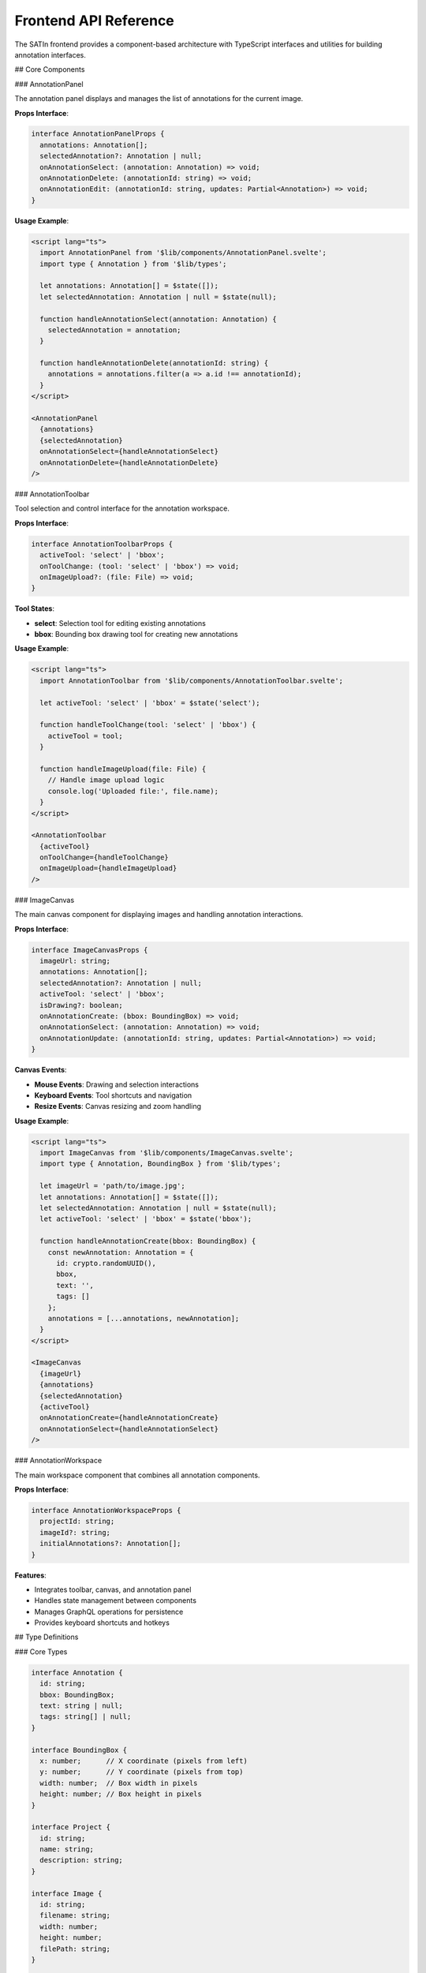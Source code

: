 Frontend API Reference
======================

The SATIn frontend provides a component-based architecture with TypeScript interfaces and utilities for building annotation interfaces.

## Core Components

### AnnotationPanel

The annotation panel displays and manages the list of annotations for the current image.

**Props Interface**:

.. code-block:: typescript

   interface AnnotationPanelProps {
     annotations: Annotation[];
     selectedAnnotation?: Annotation | null;
     onAnnotationSelect: (annotation: Annotation) => void;
     onAnnotationDelete: (annotationId: string) => void;
     onAnnotationEdit: (annotationId: string, updates: Partial<Annotation>) => void;
   }

**Usage Example**:

.. code-block:: svelte

   <script lang="ts">
     import AnnotationPanel from '$lib/components/AnnotationPanel.svelte';
     import type { Annotation } from '$lib/types';

     let annotations: Annotation[] = $state([]);
     let selectedAnnotation: Annotation | null = $state(null);

     function handleAnnotationSelect(annotation: Annotation) {
       selectedAnnotation = annotation;
     }

     function handleAnnotationDelete(annotationId: string) {
       annotations = annotations.filter(a => a.id !== annotationId);
     }
   </script>

   <AnnotationPanel
     {annotations}
     {selectedAnnotation}
     onAnnotationSelect={handleAnnotationSelect}
     onAnnotationDelete={handleAnnotationDelete}
   />

### AnnotationToolbar

Tool selection and control interface for the annotation workspace.

**Props Interface**:

.. code-block:: typescript

   interface AnnotationToolbarProps {
     activeTool: 'select' | 'bbox';
     onToolChange: (tool: 'select' | 'bbox') => void;
     onImageUpload?: (file: File) => void;
   }

**Tool States**:

- **select**: Selection tool for editing existing annotations
- **bbox**: Bounding box drawing tool for creating new annotations

**Usage Example**:

.. code-block:: svelte

   <script lang="ts">
     import AnnotationToolbar from '$lib/components/AnnotationToolbar.svelte';

     let activeTool: 'select' | 'bbox' = $state('select');

     function handleToolChange(tool: 'select' | 'bbox') {
       activeTool = tool;
     }

     function handleImageUpload(file: File) {
       // Handle image upload logic
       console.log('Uploaded file:', file.name);
     }
   </script>

   <AnnotationToolbar
     {activeTool}
     onToolChange={handleToolChange}
     onImageUpload={handleImageUpload}
   />

### ImageCanvas

The main canvas component for displaying images and handling annotation interactions.

**Props Interface**:

.. code-block:: typescript

   interface ImageCanvasProps {
     imageUrl: string;
     annotations: Annotation[];
     selectedAnnotation?: Annotation | null;
     activeTool: 'select' | 'bbox';
     isDrawing?: boolean;
     onAnnotationCreate: (bbox: BoundingBox) => void;
     onAnnotationSelect: (annotation: Annotation) => void;
     onAnnotationUpdate: (annotationId: string, updates: Partial<Annotation>) => void;
   }

**Canvas Events**:

- **Mouse Events**: Drawing and selection interactions
- **Keyboard Events**: Tool shortcuts and navigation
- **Resize Events**: Canvas resizing and zoom handling

**Usage Example**:

.. code-block:: svelte

   <script lang="ts">
     import ImageCanvas from '$lib/components/ImageCanvas.svelte';
     import type { Annotation, BoundingBox } from '$lib/types';

     let imageUrl = 'path/to/image.jpg';
     let annotations: Annotation[] = $state([]);
     let selectedAnnotation: Annotation | null = $state(null);
     let activeTool: 'select' | 'bbox' = $state('bbox');

     function handleAnnotationCreate(bbox: BoundingBox) {
       const newAnnotation: Annotation = {
         id: crypto.randomUUID(),
         bbox,
         text: '',
         tags: []
       };
       annotations = [...annotations, newAnnotation];
     }
   </script>

   <ImageCanvas
     {imageUrl}
     {annotations}
     {selectedAnnotation}
     {activeTool}
     onAnnotationCreate={handleAnnotationCreate}
     onAnnotationSelect={handleAnnotationSelect}
   />

### AnnotationWorkspace

The main workspace component that combines all annotation components.

**Props Interface**:

.. code-block:: typescript

   interface AnnotationWorkspaceProps {
     projectId: string;
     imageId?: string;
     initialAnnotations?: Annotation[];
   }

**Features**:

- Integrates toolbar, canvas, and annotation panel
- Handles state management between components
- Manages GraphQL operations for persistence
- Provides keyboard shortcuts and hotkeys

## Type Definitions

### Core Types

.. code-block:: typescript

   interface Annotation {
     id: string;
     bbox: BoundingBox;
     text: string | null;
     tags: string[] | null;
   }

   interface BoundingBox {
     x: number;      // X coordinate (pixels from left)
     y: number;      // Y coordinate (pixels from top)
     width: number;  // Box width in pixels
     height: number; // Box height in pixels
   }

   interface Project {
     id: string;
     name: string;
     description: string;
   }

   interface Image {
     id: string;
     filename: string;
     width: number;
     height: number;
     filePath: string;
   }

   interface Task {
     id: string;
     image: Image;
     project: Project;
     bboxes: Annotation[];
     status: TaskStatus;
     createdAt: string;
   }

   enum TaskStatus {
     DRAFT = "draft",
     FINISHED = "finished",
     REVIEWED = "reviewed"
   }

### GraphQL Types

.. code-block:: typescript

   // GraphQL input types for mutations
   interface ProjectInput {
     name: string;
     description: string;
   }

   interface AnnotationInput {
     text?: string;
     tags?: string[];
   }

   interface BBoxInput {
     x: number;
     y: number;
     width: number;
     height: number;
     annotation: AnnotationInput;
   }

   interface TaskInput {
     imageId: string;
     projectId: string;
     bboxes: BBoxInput[];
     status?: TaskStatus;
   }

## GraphQL Client

### Client Configuration

The frontend uses URQL for GraphQL operations with automatic caching and error handling.

**Client Setup** (`src/lib/graphql/client.ts`):

.. code-block:: typescript

   import { Client, cacheExchange, fetchExchange } from '@urql/svelte';
   import { browser } from '$app/environment';
   import { VITE_API_URL } from '$env/static/private';

   const client = new Client({
     url: browser ? `${VITE_API_URL}/graphql` : 'http://localhost:8000/graphql',
     exchanges: [cacheExchange, fetchExchange],
     requestPolicy: 'cache-and-network'
   });

   export default client;

### Query Operations

**Projects Query**:

.. code-block:: typescript

   import { query } from '@urql/svelte';

   const PROJECTS_QUERY = `
     query GetProjects($limit: Int, $offset: Int) {
       projects(limit: $limit, offset: $offset) {
         id
         name
         description
       }
     }
   `;

   // Usage in component
   const projectsStore = query({
     query: PROJECTS_QUERY,
     variables: { limit: 10, offset: 0 }
   });

**Tasks Query**:

.. code-block:: typescript

   const TASKS_QUERY = `
     query GetTasks($projectId: ID!, $limit: Int, $offset: Int) {
       tasks(
         queryInput: {
           stringFilters: [
             { field: "project_id", operator: EQ, value: $projectId }
           ]
           limit: $limit
           offset: $offset
         }
       ) {
         id
         status
         createdAt
         image {
           id
           filename
           width
           height
         }
         bboxes {
           x
           y
           width
           height
           annotation {
             text
             tags
           }
         }
       }
     }
   `;

### Mutation Operations

**Create Project**:

.. code-block:: typescript

   import { mutation } from '@urql/svelte';

   const CREATE_PROJECT_MUTATION = `
     mutation CreateProject($input: ProjectInput!) {
       createProject(input: $input) {
         id
         name
         description
       }
     }
   `;

   // Usage in component
   const createProjectMutation = mutation(CREATE_PROJECT_MUTATION);

   async function createProject(name: string, description: string) {
     const result = await createProjectMutation({
       input: { name, description }
     });

     if (result.error) {
       console.error('Failed to create project:', result.error);
       return null;
     }

     return result.data.createProject;
   }

**Update Task**:

.. code-block:: typescript

   const UPDATE_TASK_MUTATION = `
     mutation UpdateTask($id: ID!, $input: TaskInput!) {
       updateTask(id: $id, input: $input) {
         id
         status
         bboxes {
           x
           y
           width
           height
           annotation {
             text
             tags
           }
         }
       }
     }
   `;

   async function updateTaskAnnotations(taskId: string, bboxes: BBoxInput[]) {
     const result = await updateTaskMutation({
       id: taskId,
       input: { bboxes }
     });

     return result.data?.updateTask;
   }

## Utilities

### Format Utilities

**Coordinate Formatting** (`src/lib/utils/format.ts`):

.. code-block:: typescript

   export function formatCoordinate(value: number, precision: number = 1): string {
     return value.toFixed(precision);
   }

   export function formatBoundingBox(bbox: BoundingBox): string {
     const { x, y, width, height } = bbox;
     return `(${formatCoordinate(x)}, ${formatCoordinate(y)}) ${formatCoordinate(width)}×${formatCoordinate(height)}`;
   }

   export function formatAnnotationSummary(annotation: Annotation): string {
     const coords = formatBoundingBox(annotation.bbox);
     const label = annotation.text || 'Unlabeled';
     return `${label} ${coords}`;
   }

### Validation Utilities

**Input Validation** (`src/lib/utils/validation.ts`):

.. code-block:: typescript

   export function validateBoundingBox(bbox: BoundingBox): boolean {
     return (
       bbox.width > 0 &&
       bbox.height > 0 &&
       bbox.x >= 0 &&
       bbox.y >= 0
     );
   }

   export function validateAnnotation(annotation: Annotation): string[] {
     const errors: string[] = [];

     if (!validateBoundingBox(annotation.bbox)) {
       errors.push('Invalid bounding box coordinates');
     }

     if (annotation.text && annotation.text.trim().length === 0) {
       errors.push('Annotation text cannot be empty when provided');
     }

     return errors;
   }

   export function validateProject(project: Partial<Project>): string[] {
     const errors: string[] = [];

     if (!project.name || project.name.trim().length === 0) {
       errors.push('Project name is required');
     }

     if (project.name && project.name.length > 100) {
       errors.push('Project name must be less than 100 characters');
     }

     return errors;
   }

## State Management

### Svelte Stores

**Annotation Store** (`src/lib/stores/annotationStore.ts`):

.. code-block:: typescript

   import { writable } from 'svelte/store';
   import type { Annotation } from '$lib/types';

   interface AnnotationState {
     annotations: Annotation[];
     selectedAnnotation: Annotation | null;
     activeTool: 'select' | 'bbox';
     isDrawing: boolean;
   }

   const initialState: AnnotationState = {
     annotations: [],
     selectedAnnotation: null,
     activeTool: 'select',
     isDrawing: false
   };

   function createAnnotationStore() {
     const { subscribe, set, update } = writable<AnnotationState>(initialState);

     return {
       subscribe,

       // Actions
       setAnnotations: (annotations: Annotation[]) =>
         update(state => ({ ...state, annotations })),

       addAnnotation: (annotation: Annotation) =>
         update(state => ({
           ...state,
           annotations: [...state.annotations, annotation]
         })),

       updateAnnotation: (id: string, updates: Partial<Annotation>) =>
         update(state => ({
           ...state,
           annotations: state.annotations.map(a =>
             a.id === id ? { ...a, ...updates } : a
           )
         })),

       deleteAnnotation: (id: string) =>
         update(state => ({
           ...state,
           annotations: state.annotations.filter(a => a.id !== id),
           selectedAnnotation: state.selectedAnnotation?.id === id
             ? null
             : state.selectedAnnotation
         })),

       selectAnnotation: (annotation: Annotation | null) =>
         update(state => ({ ...state, selectedAnnotation: annotation })),

       setActiveTool: (tool: 'select' | 'bbox') =>
         update(state => ({ ...state, activeTool: tool })),

       setDrawing: (isDrawing: boolean) =>
         update(state => ({ ...state, isDrawing }))
     };
   }

   export const annotationStore = createAnnotationStore();

### Usage in Components

.. code-block:: svelte

   <script lang="ts">
     import { annotationStore } from '$lib/stores/annotationStore';
     import type { Annotation } from '$lib/types';

     // Reactive state from store
     let {
       annotations,
       selectedAnnotation,
       activeTool
     } = $state($annotationStore);

     function handleAnnotationCreate(bbox: BoundingBox) {
       const annotation: Annotation = {
         id: crypto.randomUUID(),
         bbox,
         text: null,
         tags: null
       };

       annotationStore.addAnnotation(annotation);
       annotationStore.selectAnnotation(annotation);
     }

     function handleToolChange(tool: 'select' | 'bbox') {
       annotationStore.setActiveTool(tool);
     }
   </script>

## Testing Utilities

### Component Testing Helpers

.. code-block:: typescript

   import { render } from '@testing-library/svelte';
   import type { RenderResult } from '@testing-library/svelte';

   export function renderWithProps<T extends Record<string, any>>(
     Component: any,
     props: T
   ): RenderResult<T> {
     return render(Component, { props });
   }

   export function createMockAnnotation(overrides: Partial<Annotation> = {}): Annotation {
     return {
       id: crypto.randomUUID(),
       bbox: { x: 10, y: 20, width: 100, height: 200 },
       text: 'Test Object',
       tags: ['test'],
       ...overrides
     };
   }

   export function createMockProject(overrides: Partial<Project> = {}): Project {
     return {
       id: crypto.randomUUID(),
       name: 'Test Project',
       description: 'Test project description',
       ...overrides
     };
   }

## Error Handling

### GraphQL Error Handling

.. code-block:: typescript

   import type { CombinedError } from '@urql/svelte';

   export function handleGraphQLError(error: CombinedError): string {
     if (error.networkError) {
       return 'Network error: Please check your connection';
     }

     if (error.graphQLErrors?.length > 0) {
       return error.graphQLErrors[0].message;
     }

     return 'An unexpected error occurred';
   }

   // Usage in components
   $: if ($projectsStore.error) {
     const errorMessage = handleGraphQLError($projectsStore.error);
     console.error('Projects query failed:', errorMessage);
   }

## Related Documentation

- :doc:`../user_guide/annotations` - User guide for annotation features
- :doc:`../user_guide/keyboard_shortcuts` - Keyboard shortcuts reference
- :doc:`../development/architecture` - System architecture overview
- :doc:`graphql` - GraphQL API reference

